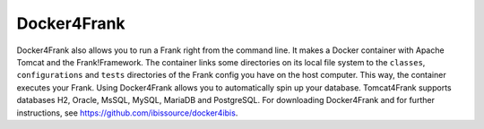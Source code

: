 .. _deploymentDocker4Frank:

Docker4Frank
============

Docker4Frank also allows you to run a Frank right from the command line. It makes a Docker container with Apache Tomcat and the Frank!Framework. The container links some directories on its local file system to the ``classes``, ``configurations`` and ``tests`` directories of the Frank config you have on the host computer. This way, the container executes your Frank. Using Docker4Frank allows you to automatically spin up your database. Tomcat4Frank supports databases H2, Oracle, MsSQL, MySQL, MariaDB and PostgreSQL. For downloading Docker4Frank and for further instructions, see https://github.com/ibissource/docker4ibis.